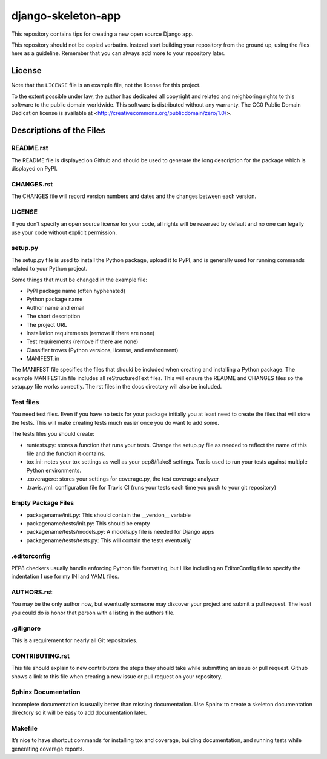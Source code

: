 django-skeleton-app
===================

This repository contains tips for creating a new open source Django app.

This repository should not be copied verbatim.  Instead start building your
repository from the ground up, using the files here as a guideline.  Remember
that you can always add more to your repository later.

License
-------

Note that the ``LICENSE`` file is an example file, not the license for this project.

To the extent possible under law, the author has dedicated all copyright and related and neighboring rights to this software to the public domain worldwide. This software is distributed without any warranty.  The CC0 Public Domain Dedication license is available at <http://creativecommons.org/publicdomain/zero/1.0/>.

Descriptions of the Files
-------------------------

README.rst
~~~~~~~~~~

The README file is displayed on Github and should be used to generate the long description for the package which is displayed on PyPI.

CHANGES.rst
~~~~~~~~~~~

The CHANGES file will record version numbers and dates and the changes between each version.

LICENSE
~~~~~~~

If you don’t specify an open source license for your code, all rights will be reserved by default and no one can legally use your code without explicit permission.

setup.py
~~~~~~~~

The setup.py file is used to install the Python package, upload it to PyPI, and is generally used for running commands related to your Python project.

Some things that must be changed in the example file:

- PyPI package name (often hyphenated)
- Python package name
- Author name and email
- The short description
- The project URL
- Installation requirements (remove if there are none)
- Test requirements (remove if there are none)
- Classifier troves (Python versions, license, and environment)
- MANIFEST.in

The MANIFEST file specifies the files that should be included when creating and installing a Python package. The example MANIFEST.in file includes all reStructuredText files. This will ensure the README and CHANGES files so the setup.py file works correctly. The rst files in the docs directory will also be included.

Test files
~~~~~~~~~~

You need test files. Even if you have no tests for your package initially you at least need to create the files that will store the tests. This will make creating tests much easier once you do want to add some.

The tests files you should create:

- runtests.py: stores a function that runs your tests. Change the setup.py file as needed to reflect the name of this file and the function it contains.
- tox.ini: notes your tox settings as well as your pep8/flake8 settings. Tox is used to run your tests against multiple Python environments.
- .coveragerc: stores your settings for coverage.py, the test coverage analyzer
- .travis.yml: configuration file for Travis CI (runs your tests each time you push to your git repository)

Empty Package Files
~~~~~~~~~~~~~~~~~~~

- packagename/init.py: This should contain the __version__ variable
- packagename/tests/init.py: This should be empty
- packagename/tests/models.py: A models.py file is needed for Django apps
- packagename/tests/tests.py: This will contain the tests eventually

.editorconfig
~~~~~~~~~~~~~

PEP8 checkers usually handle enforcing Python file formatting, but I like including an EditorConfig file to specify the indentation I use for my INI and YAML files.

AUTHORS.rst
~~~~~~~~~~~

You may be the only author now, but eventually someone may discover your project and submit a pull request. The least you could do is honor that person with a listing in the authors file.

.gitignore
~~~~~~~~~~

This is a requirement for nearly all Git repositories.

CONTRIBUTING.rst
~~~~~~~~~~~~~~~~

This file should explain to new contributors the steps they should take while submitting an issue or pull request. Github shows a link to this file when creating a new issue or pull request on your repository.

Sphinx Documentation
~~~~~~~~~~~~~~~~~~~~

Incomplete documentation is usually better than missing documentation. Use Sphinx to create a skeleton documentation directory so it will be easy to add documentation later.

Makefile
~~~~~~~~

It’s nice to have shortcut commands for installing tox and coverage, building documentation, and running tests while generating coverage reports.
